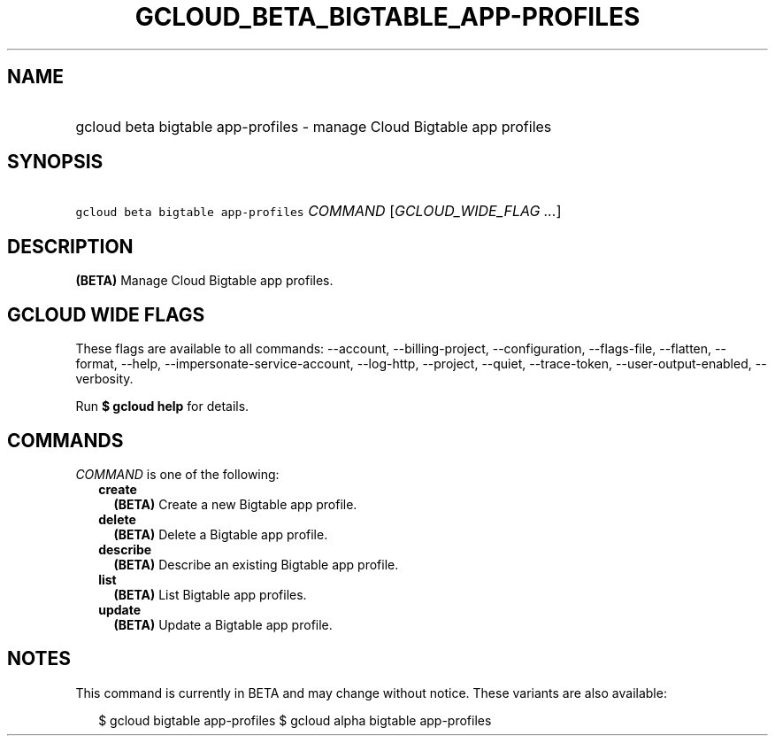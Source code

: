 
.TH "GCLOUD_BETA_BIGTABLE_APP\-PROFILES" 1



.SH "NAME"
.HP
gcloud beta bigtable app\-profiles \- manage Cloud Bigtable app profiles



.SH "SYNOPSIS"
.HP
\f5gcloud beta bigtable app\-profiles\fR \fICOMMAND\fR [\fIGCLOUD_WIDE_FLAG\ ...\fR]



.SH "DESCRIPTION"

\fB(BETA)\fR Manage Cloud Bigtable app profiles.



.SH "GCLOUD WIDE FLAGS"

These flags are available to all commands: \-\-account, \-\-billing\-project,
\-\-configuration, \-\-flags\-file, \-\-flatten, \-\-format, \-\-help,
\-\-impersonate\-service\-account, \-\-log\-http, \-\-project, \-\-quiet,
\-\-trace\-token, \-\-user\-output\-enabled, \-\-verbosity.

Run \fB$ gcloud help\fR for details.



.SH "COMMANDS"

\f5\fICOMMAND\fR\fR is one of the following:

.RS 2m
.TP 2m
\fBcreate\fR
\fB(BETA)\fR Create a new Bigtable app profile.

.TP 2m
\fBdelete\fR
\fB(BETA)\fR Delete a Bigtable app profile.

.TP 2m
\fBdescribe\fR
\fB(BETA)\fR Describe an existing Bigtable app profile.

.TP 2m
\fBlist\fR
\fB(BETA)\fR List Bigtable app profiles.

.TP 2m
\fBupdate\fR
\fB(BETA)\fR Update a Bigtable app profile.


.RE
.sp

.SH "NOTES"

This command is currently in BETA and may change without notice. These variants
are also available:

.RS 2m
$ gcloud bigtable app\-profiles
$ gcloud alpha bigtable app\-profiles
.RE

